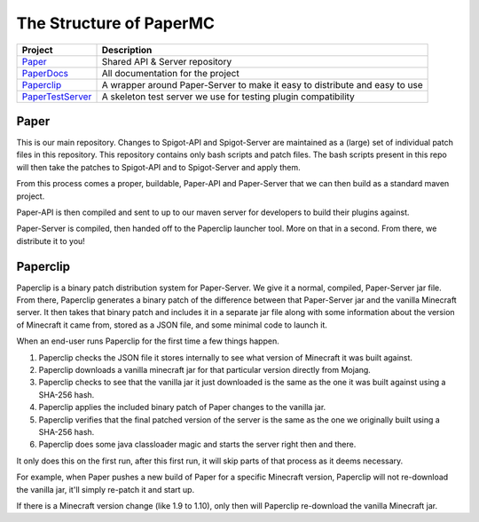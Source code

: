 ========================
The Structure of PaperMC
========================

+-------------------------------------------------------------------+-------------------------------------------------------+
| Project                                                           | Description                                           |
+===================================================================+=======================================================+
| `Paper <https://github.com/PaperMC/Paper>`_                       | Shared API & Server repository                        |
+-------------------------------------------------------------------+-------------------------------------------------------+
| `PaperDocs <https://github.com/PaperMC/PaperDocs>`_               | All documentation for the project                     |
+-------------------------------------------------------------------+-------------------------------------------------------+
| `Paperclip <https://github.com/PaperMC/Paperclip>`_               | A wrapper around Paper-Server to make it easy to      |
|                                                                   | distribute and easy to use                            |
+-------------------------------------------------------------------+-------------------------------------------------------+
| `PaperTestServer <https://github.com/PaperMC/PaperTestServer>`_   | A skeleton test server we use for testing             |
|                                                                   | plugin compatibility                                  |
+-------------------------------------------------------------------+-------------------------------------------------------+

Paper
=====

This is our main repository. Changes to Spigot-API and Spigot-Server are
maintained as a (large) set of individual patch files in this repository.
This repository contains only bash scripts and patch files. The bash scripts
present in this repo will then take the patches to Spigot-API and to
Spigot-Server and apply them.

From this process comes a proper, buildable, Paper-API and Paper-Server that we
can then build as a standard maven project.

Paper-API is then compiled and sent to up to our maven server for developers
to build their plugins against.

Paper-Server is compiled, then handed off to the Paperclip launcher tool.
More on that in a second. From there, we distribute it to you!

Paperclip
=========

Paperclip is a binary patch distribution system for Paper-Server.
We give it a normal, compiled, Paper-Server jar file. From there,
Paperclip generates a binary patch of the difference between that
Paper-Server jar and the vanilla Minecraft server. It then takes that binary
patch and includes it in a separate jar file along with some information about
the version of Minecraft it came from, stored as a JSON file, and some minimal
code to launch it.

When an end-user runs Paperclip for the first time a few things happen.

1. Paperclip checks the JSON file it stores internally to see what version of
   Minecraft it was built against.

2. Paperclip downloads a vanilla minecraft jar for that particular version
   directly from Mojang.

3. Paperclip checks to see that the vanilla jar it just downloaded is the same
   as the one it was built against using a SHA-256 hash.

4. Paperclip applies the included binary patch of Paper changes to the
   vanilla jar.

5. Paperclip verifies that the final patched version of the server is the same
   as the one we originally built using a SHA-256 hash.

6. Paperclip does some java classloader magic and starts the server right then
   and there.

It only does this on the first run, after this first run, it will skip parts of
that process as it deems necessary.

For example, when Paper pushes a new build of Paper for a specific Minecraft
version, Paperclip will not re-download the vanilla jar, it'll simply re-patch
it and start up.

If there is a Minecraft version change (like 1.9 to 1.10), only then will
Paperclip re-download the vanilla Minecraft jar.
